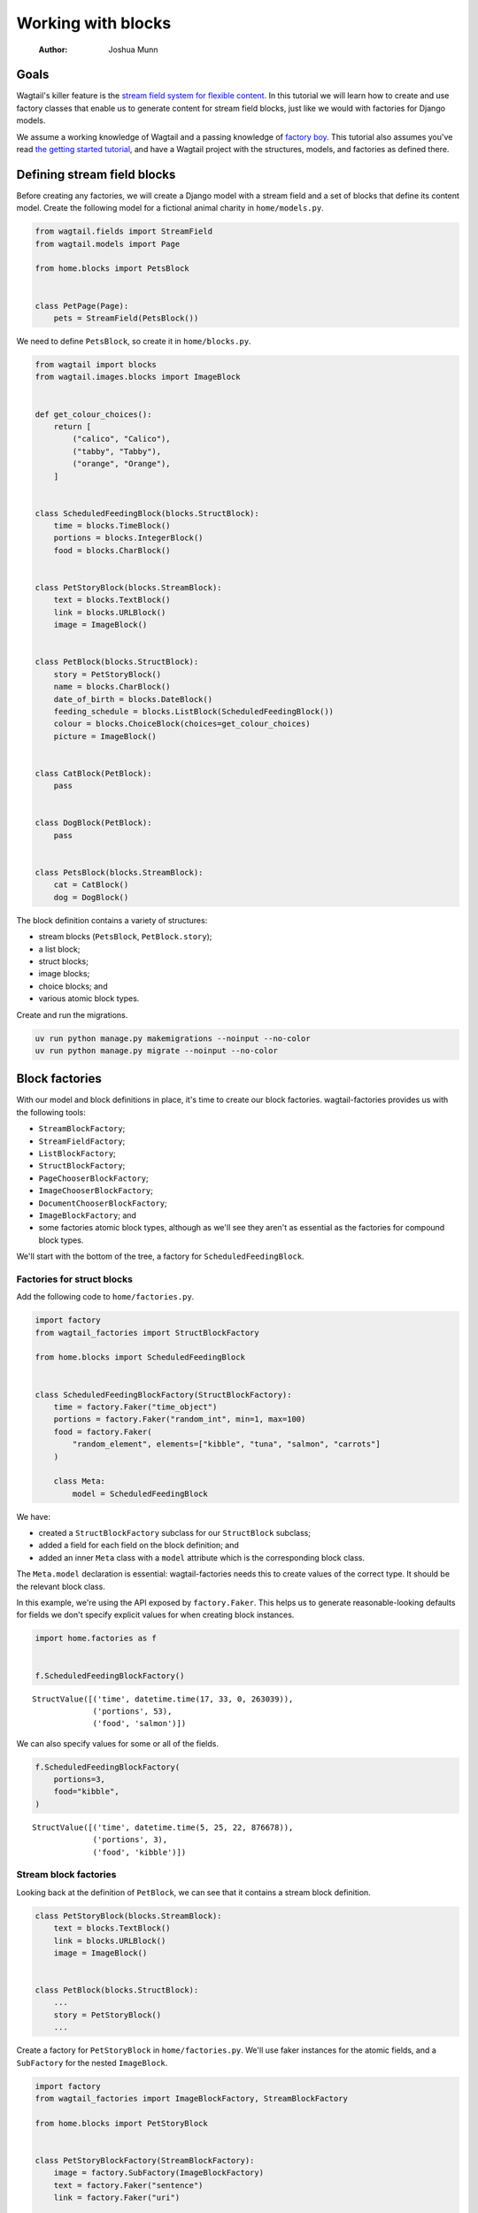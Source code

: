 ===================
Working with blocks
===================

    :Author: Joshua Munn


Goals
-----

Wagtail's killer feature is the `stream field system for flexible content <https://docs.wagtail.org/en/stable/topics/streamfield.html>`_. In this tutorial we will learn how to create and use factory classes that enable us to generate content for stream field blocks, just like we would with factories for Django models.

We assume a working knowledge of Wagtail and a passing knowledge of `factory boy <https://factoryboy.readthedocs.io/en/stable/>`_. This tutorial also assumes you've read `the getting started tutorial <getting-started.rst>`_, and have a Wagtail project with the structures, models, and factories as defined there.

Defining stream field blocks
----------------------------

Before creating any factories, we will create a Django model with a stream field and a set of blocks that define its content model. Create the following model for a fictional animal charity in ``home/models.py``.

.. code:: python

    from wagtail.fields import StreamField
    from wagtail.models import Page

    from home.blocks import PetsBlock


    class PetPage(Page):
        pets = StreamField(PetsBlock())

We need to define ``PetsBlock``, so create it in ``home/blocks.py``.

.. code:: python

    from wagtail import blocks
    from wagtail.images.blocks import ImageBlock


    def get_colour_choices():
        return [
            ("calico", "Calico"),
            ("tabby", "Tabby"),
            ("orange", "Orange"),
        ]


    class ScheduledFeedingBlock(blocks.StructBlock):
        time = blocks.TimeBlock()
        portions = blocks.IntegerBlock()
        food = blocks.CharBlock()


    class PetStoryBlock(blocks.StreamBlock):
        text = blocks.TextBlock()
        link = blocks.URLBlock()
        image = ImageBlock()


    class PetBlock(blocks.StructBlock):
        story = PetStoryBlock()
        name = blocks.CharBlock()
        date_of_birth = blocks.DateBlock()
        feeding_schedule = blocks.ListBlock(ScheduledFeedingBlock())
        colour = blocks.ChoiceBlock(choices=get_colour_choices)
        picture = ImageBlock()


    class CatBlock(PetBlock):
        pass


    class DogBlock(PetBlock):
        pass


    class PetsBlock(blocks.StreamBlock):
        cat = CatBlock()
        dog = DogBlock()

The block definition contains a variety of structures:

- stream blocks (``PetsBlock``, ``PetBlock.story``);

- a list block;

- struct blocks;

- image blocks;

- choice blocks; and

- various atomic block types.

Create and run the migrations.

.. code:: bash

    uv run python manage.py makemigrations --noinput --no-color
    uv run python manage.py migrate --noinput --no-color

Block factories
---------------

With our model and block definitions in place, it's time to create our block factories. wagtail-factories provides us with the following tools:

- ``StreamBlockFactory``;

- ``StreamFieldFactory``;

- ``ListBlockFactory``;

- ``StructBlockFactory``;

- ``PageChooserBlockFactory``;

- ``ImageChooserBlockFactory``;

- ``DocumentChooserBlockFactory``;

- ``ImageBlockFactory``; and

- some factories atomic block types, although as we'll see they aren't as essential as the factories for compound block types.

We'll start with the bottom of the tree, a factory for ``ScheduledFeedingBlock``.

Factories for struct blocks
~~~~~~~~~~~~~~~~~~~~~~~~~~~

Add the following code to ``home/factories.py``.

.. code:: python

    import factory
    from wagtail_factories import StructBlockFactory

    from home.blocks import ScheduledFeedingBlock


    class ScheduledFeedingBlockFactory(StructBlockFactory):
        time = factory.Faker("time_object")
        portions = factory.Faker("random_int", min=1, max=100)
        food = factory.Faker(
            "random_element", elements=["kibble", "tuna", "salmon", "carrots"]
        )

        class Meta:
            model = ScheduledFeedingBlock

We have:

- created a ``StructBlockFactory`` subclass for our ``StructBlock`` subclass;

- added a field for each field on the block definition; and

- added an inner ``Meta`` class with a ``model`` attribute which is the corresponding block class.

The ``Meta.model`` declaration is essential: wagtail-factories needs this to create values of the correct type. It should be the relevant block class.

In this example, we're using the API exposed by ``factory.Faker``. This helps us to generate reasonable-looking defaults for fields we don't specify explicit values for when creating block instances.

.. code:: python

    import home.factories as f


    f.ScheduledFeedingBlockFactory()

::

    StructValue([('time', datetime.time(17, 33, 0, 263039)),
                 ('portions', 53),
                 ('food', 'salmon')])


We can also specify values for some or all of the fields.

.. code:: python

    f.ScheduledFeedingBlockFactory(
        portions=3,
        food="kibble",
    )

::

    StructValue([('time', datetime.time(5, 25, 22, 876678)),
                 ('portions', 3),
                 ('food', 'kibble')])

Stream block factories
~~~~~~~~~~~~~~~~~~~~~~

Looking back at the definition of ``PetBlock``, we can see that it contains a stream block definition.

.. code:: python

    class PetStoryBlock(blocks.StreamBlock):
        text = blocks.TextBlock()
        link = blocks.URLBlock()
        image = ImageBlock()


    class PetBlock(blocks.StructBlock):
        ...
        story = PetStoryBlock()
        ...

Create a factory for ``PetStoryBlock`` in ``home/factories.py``. We'll use faker instances for the atomic fields, and a ``SubFactory`` for the nested ``ImageBlock``.

.. code:: python

    import factory
    from wagtail_factories import ImageBlockFactory, StreamBlockFactory

    from home.blocks import PetStoryBlock


    class PetStoryBlockFactory(StreamBlockFactory):
        image = factory.SubFactory(ImageBlockFactory)
        text = factory.Faker("sentence")
        link = factory.Faker("uri")

        class Meta:
            model = PetStoryBlock

Again, note the inner ``Meta`` class with ``model`` definition - this is required.

Using a stream block factory
^^^^^^^^^^^^^^^^^^^^^^^^^^^^

Let's try using our new stream block value to generate a value.

.. code:: python

    import home.factories as f


    f.PetStoryBlockFactory()

::

    <StreamValue []>


With no parameters, an empty ``StreamValue`` is generated.

Given that a ``StreamValue`` is an ordered sequence type, how do we specify values for its elements? wagtail-factories supports a syntax for declaring parameters that includes indices for list block and stream block factories. That syntax comes in two flavours:

1. a "default value" flavour; and

2. a "specified value" flavour.

The default value flavour looks like this:

::

    <index>=<block name string>

So, to create an instance of ``PetStoryBlock`` where the first element is a text block, we would do the following:

.. code:: python

    f.PetStoryBlockFactory(**{"0": "text"})

::

    <StreamValue [<block text: 'That notice short tell support very inside.'>]>


Ideally, we wouldn't need the dict-unpacking to insert the keyword-argument parameters, but Python identifiers cannot begin with a numeric character. This will not be an issue when used in the context of a page (or other containing model), as you'll see in later examples.

The syntax for the "specified value" flavour looks like this:

::

    <index>\_\_<block name>=<value>

For example:

.. code:: python

    f.PetStoryBlockFactory(**{"0__text": "hello"})

::

    <StreamValue [<block text: 'hello'>]>


We can combine these two syntaxes arbitrarily, and create streams with multiple elements:

.. code:: python

    f.PetStoryBlockFactory(**{"0__text": "hello", "1": "link", "2": "text"})

::

    <StreamValue [<block text: 'hello'>, <block link: 'https://porter.com/tags/mainregister.htm'>, <block text: 'A research marriage score strategy eye though finally.'>]>


However, indices *must* start at zero, and *must* be sequential.

.. code:: python

    f.PetStoryBlockFactory(**{"0": "link", "7": "link"})

::

    wagtail\ :sub:`factories.builder.InvalidDeclaration`\:
      Parameters for <PetStoryBlockFactory for <class 'home.blocks.PetStoryBlock'>>
      missing required index 1

We can also use double-underscores to traverse the block definition tree, and specify values for nested compound blocks, such as the image block option in ``PetStoryBlock``.

.. code:: python

    with_image = f.PetStoryBlockFactory(**{"0__image__decorative": True})
    with_image[0].value.decorative

To specify multiple values for a particular nested block, we can add declarations with the same ``<index>__<block_name>`` prefix.

.. code:: python

    with_image = f.PetStoryBlockFactory(
        **{
            "0__image__decorative": False,
            "0__image__alt_text": "An orange cat lying in the sun",
        }
    )

    with_image[0].value.decorative, with_image[0].value.contextual_alt_text

Tying it all together
~~~~~~~~~~~~~~~~~~~~~

.. code:: python

    from wagtail_factories import (
        CharBlockFactory,
        ListBlockFactory,
        PageFactory,
        StreamFieldFactory,
    )
    from home.blocks import PetBlock, get_colour_choices, CatBlock, DogBlock, PetsBlock
    from home.models import PetPage


    class PetBlockFactory(StructBlockFactory):
        story = factory.SubFactory(PetStoryBlockFactory)
        name = factory.Faker("name")
        date_of_birth = factory.Faker("date_object")
        feeding_schedule = ListBlockFactory(ScheduledFeedingBlockFactory)
        colour = factory.Faker(
            "random_element", elements=[x[0] for x in get_colour_choices()]
        )
        picture = factory.SubFactory(ImageBlockFactory)

        class Meta:
            model = PetBlock


    class CatBlockFactory(PetBlockFactory):
        class Meta:
            model = CatBlock


    class DogBlockFactory(PetBlockFactory):
        class Meta:
            model = DogBlock


    class PetsBlockFactory(StreamBlockFactory):
        cat = factory.SubFactory(CatBlockFactory)
        dog = factory.SubFactory(DogBlockFactory)

        class Meta:
            model = PetsBlock


    class PetPageFactory(PageFactory):
        pets = StreamFieldFactory(PetsBlockFactory)

        class Meta:
            model = PetPage
